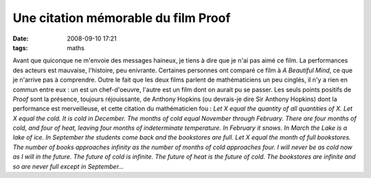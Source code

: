 Une citation mémorable du film Proof
####################################
:date: 2008-09-10 17:21
:tags: maths

Avant que quiconque ne m'envoie des messages haineux, je tiens à dire
que je n'ai pas aimé ce film. La performances des acteurs est mauvaise,
l'histoire, peu enivrante. Certaines personnes ont comparé ce film à *A
Beautiful Mind*, ce que je n'arrive pas à comprendre. Outre le fait que
les deux films parlent de mathématiciens un peu cinglés, il n'y a rien
en commun entre eux : un est un chef-d'oeuvre, l'autre est un film dont
on aurait pu se passer.
Les seuls points positifs de *Proof* sont la présence, toujours
réjouissante, de Anthony Hopkins (ou devrais-je dire Sir Anthony
Hopkins) dont la performance est merveilleuse, et cette citation du
mathématicien fou :
*Let X equal the quantity of all quantities of X. Let X equal the cold.
It is cold in December. The months of cold equal November through
February. There are four months of cold, and four of heat, leaving four
months of indeterminate temperature. In February it snows. In March the
Lake is a lake of ice. In September the students come back and the
bookstores are full. Let X equal the month of full bookstores. The
number of books approaches infinity as the number of months of cold
approaches four. I will never be as cold now as I will in the future.
The future of cold is infinite. The future of heat is the future of
cold. The bookstores are infinite and so are never full except in
September...*
|image0|

.. |image0| image:: https://blogger.googleusercontent.com/tracker/697344570467959391-3716971522912019646?l=mathfou.blogspot.com
